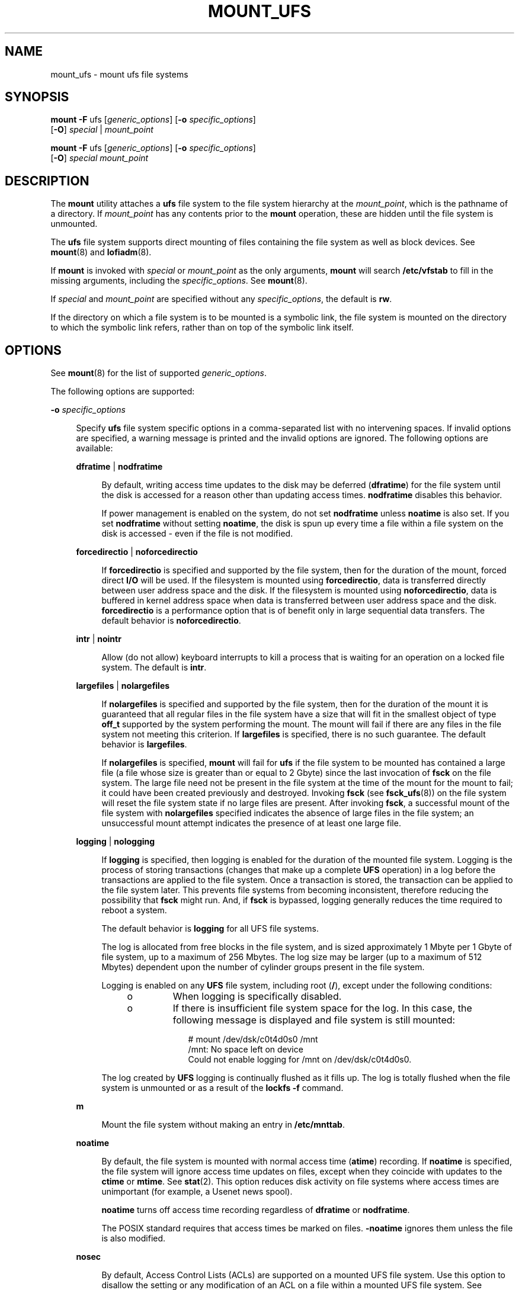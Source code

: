'\" te
.\" Copyright (c) 2006, Sun Microsystems, Inc. All Rights Reserved
.\" Copyright 1989 AT&T
.\" The contents of this file are subject to the terms of the Common Development and Distribution License (the "License").  You may not use this file except in compliance with the License. You can obtain a copy of the license at usr/src/OPENSOLARIS.LICENSE or http://www.opensolaris.org/os/licensing.
.\"  See the License for the specific language governing permissions and limitations under the License. When distributing Covered Code, include this CDDL HEADER in each file and include the License file at usr/src/OPENSOLARIS.LICENSE.  If applicable, add the following below this CDDL HEADER, with
.\" the fields enclosed by brackets "[]" replaced with your own identifying information: Portions Copyright [yyyy] [name of copyright owner]
.TH MOUNT_UFS 8 "Jun 22, 2009"
.SH NAME
mount_ufs \- mount ufs file systems
.SH SYNOPSIS
.LP
.nf
\fBmount\fR \fB-F\fR ufs [\fIgeneric_options\fR] [\fB-o\fR \fIspecific_options\fR]
     [\fB-O\fR] \fIspecial\fR | \fImount_point\fR
.fi

.LP
.nf
\fBmount\fR \fB-F\fR ufs [\fIgeneric_options\fR] [\fB-o\fR \fIspecific_options\fR]
     [\fB-O\fR] \fIspecial\fR \fImount_point\fR
.fi

.SH DESCRIPTION
.sp
.LP
The \fBmount\fR utility attaches a \fBufs\fR file system to the file system
hierarchy at the \fImount_point\fR, which is the pathname of a directory. If
\fImount_point\fR has any contents prior to the \fBmount\fR operation, these
are hidden until the file system is unmounted.
.sp
.LP
The \fBufs\fR file system supports direct mounting of files containing the file
system as well as block devices. See \fBmount\fR(8) and \fBlofiadm\fR(8).
.sp
.LP
If \fBmount\fR is invoked with \fIspecial\fR or \fImount_point\fR as the only
arguments, \fBmount\fR will search \fB/etc/vfstab\fR to fill in the missing
arguments, including the \fIspecific_options\fR. See \fBmount\fR(8).
.sp
.LP
If \fIspecial\fR and \fImount_point\fR are specified without any
\fIspecific_options\fR, the default is \fBrw\fR.
.sp
.LP
If the directory on which a file system is to be mounted is a symbolic link,
the file system is mounted on the directory to which the symbolic link refers,
rather than on top of the symbolic link itself.
.SH OPTIONS
.sp
.LP
See \fBmount\fR(8) for the list of supported \fIgeneric_options\fR.
.sp
.LP
The following options are supported:
.sp
.ne 2
.na
\fB\fB-o\fR \fIspecific_options\fR\fR
.ad
.sp .6
.RS 4n
Specify \fBufs\fR file system specific options in a comma-separated list with
no intervening spaces. If invalid options are specified, a warning message is
printed and the invalid options are ignored. The following options are
available:
.sp
.ne 2
.na
\fB\fBdfratime\fR | \fBnodfratime\fR\fR
.ad
.sp .6
.RS 4n
By default, writing access time updates to the disk may be deferred
(\fBdfratime\fR) for the file system until the disk is accessed for a reason
other than updating access times. \fBnodfratime\fR disables this behavior.
.sp
If power management is enabled on the system, do not set \fBnodfratime\fR
unless \fBnoatime\fR is also set. If you set \fBnodfratime\fR without setting
\fBnoatime\fR, the disk is spun up every time a file within a file system on
the disk is accessed - even if the file is not modified.
.RE

.sp
.ne 2
.na
\fB\fBforcedirectio\fR | \fBnoforcedirectio\fR\fR
.ad
.sp .6
.RS 4n
If \fBforcedirectio\fR is specified and supported by the file system, then for
the duration of the mount, forced direct \fBI/O\fR will be used. If the
filesystem is mounted using \fBforcedirectio\fR, data is transferred directly
between user address space and the disk. If the filesystem is mounted using
\fBnoforcedirectio\fR, data is buffered in kernel address space when data is
transferred between user address space and the disk. \fBforcedirectio\fR is a
performance option that is of benefit only in large sequential data transfers.
The default behavior is \fBnoforcedirectio\fR.
.RE

.sp
.ne 2
.na
\fB\fBintr\fR | \fBnointr\fR\fR
.ad
.sp .6
.RS 4n
Allow (do not allow) keyboard interrupts to kill a process that is waiting for
an operation on a locked file system. The default is \fBintr\fR.
.RE

.sp
.ne 2
.na
\fB\fBlargefiles\fR | \fBnolargefiles\fR\fR
.ad
.sp .6
.RS 4n
If \fBnolargefiles\fR is specified and supported by the file system, then for
the duration of the mount it is guaranteed that all regular files in the file
system have a size that will fit in the smallest object of type \fBoff_t\fR
supported by the system performing the mount. The mount will fail if there are
any files in the file system not meeting this criterion. If \fBlargefiles\fR is
specified, there is no such guarantee. The default behavior is
\fBlargefiles\fR.
.sp
If \fBnolargefiles\fR is specified, \fBmount\fR will fail for \fBufs\fR if the
file system to be mounted has contained a large file (a file whose size is
greater than or equal to 2 Gbyte) since the last invocation of \fBfsck\fR on
the file system. The large file need not be present in the file system at the
time of the mount for the mount to fail; it could have been created previously
and destroyed. Invoking \fBfsck\fR (see \fBfsck_ufs\fR(8)) on the file system
will reset the file system state if no large files are present. After invoking
\fBfsck\fR, a successful mount of the file system with \fBnolargefiles\fR
specified indicates the absence of large files in the file system; an
unsuccessful mount attempt indicates the presence of at least one large file.
.RE

.sp
.ne 2
.na
\fB\fBlogging\fR | \fBnologging\fR\fR
.ad
.sp .6
.RS 4n
If \fBlogging\fR is specified, then logging is enabled for the duration of the
mounted file system. Logging is the process of storing transactions (changes
that make up a complete \fBUFS\fR operation) in a log before the transactions
are applied to the file system. Once a transaction is stored, the transaction
can be applied to the file system later.  This prevents file systems from
becoming inconsistent, therefore reducing  the possibility that \fBfsck\fR
might run. And, if \fBfsck\fR is bypassed, logging generally reduces  the time
required to reboot a system.
.sp
The default behavior is \fBlogging\fR for all UFS file systems.
.sp
The log is allocated from free blocks in the file system, and is sized
approximately 1 Mbyte per 1 Gbyte of file system, up to a maximum of 256
Mbytes. The log size may be larger (up to a maximum of 512 Mbytes) dependent
upon the  number of cylinder groups present in the file system.
.sp
Logging is enabled on any \fBUFS\fR file system, including root (\fB/\fR),
except under the following conditions:
.RS +4
.TP
.ie t \(bu
.el o
When logging is specifically disabled.
.RE
.RS +4
.TP
.ie t \(bu
.el o
If there is insufficient file system space for the log. In this case, the
following message is displayed and file system is still mounted:
.sp
.in +2
.nf
# mount /dev/dsk/c0t4d0s0 /mnt
  /mnt: No space left on device
  Could not enable logging for /mnt on  /dev/dsk/c0t4d0s0.
.fi
.in -2
.sp

.RE
The log created by \fBUFS\fR logging is continually flushed as it fills up. The
log is totally flushed when the file system is unmounted or as a result of the
\fBlockfs -f\fR command.
.RE

.sp
.ne 2
.na
\fB\fBm\fR\fR
.ad
.sp .6
.RS 4n
Mount the file system without making an entry in \fB/etc/mnttab\fR.
.RE

.sp
.ne 2
.na
\fB\fBnoatime\fR\fR
.ad
.sp .6
.RS 4n
By default, the file system is mounted with normal access time (\fBatime\fR)
recording. If \fBnoatime\fR is specified, the file system will ignore access
time updates on files, except when they coincide with updates to the
\fBctime\fR or \fBmtime\fR. See \fBstat\fR(2). This option reduces disk
activity on file systems where access times are unimportant (for example, a
Usenet news spool).
.sp
\fBnoatime\fR turns off access time recording regardless of \fBdfratime\fR or
\fBnodfratime\fR.
.sp
The POSIX standard requires that access times be marked on files.
\fB-noatime\fR ignores them unless the file is also modified.
.RE

.sp
.ne 2
.na
\fB\fBnosec\fR\fR
.ad
.sp .6
.RS 4n
By default, Access Control Lists (ACLs) are supported on a mounted UFS file
system. Use this option to disallow the setting or any modification of an ACL
on a file within a mounted UFS file system. See \fBgetfacl\fR(1) for background
on ACLs.
.RE

.sp
.ne 2
.na
\fB\fBonerror\fR = \fIaction\fR\fR
.ad
.sp .6
.RS 4n
This option specifies the action that \fBUFS\fR should take to recover from an
internal inconsistency on a file system. Specify \fIaction\fR as \fBpanic\fR,
\fBlock\fR, or \fBumount\fR. These values cause a forced system shutdown, a
file system lock to be applied to the file system, or the file system to be
forcibly unmounted, respectively. The default is \fBpanic\fR.
.RE

.sp
.ne 2
.na
\fB\fBquota\fR\fR
.ad
.sp .6
.RS 4n
Quotas are turned on for the file system.
.RE

.sp
.ne 2
.na
\fB\fBremount\fR\fR
.ad
.sp .6
.RS 4n
Remounts a file system with a new set of options. All options not explicitly
set with \fBremount\fR revert to their default values.
.RE

.sp
.ne 2
.na
\fB\fBrq\fR\fR
.ad
.sp .6
.RS 4n
Read-write with quotas turned on. Equivalent to \fBrw, quota\fR.
.RE

.RE

.sp
.ne 2
.na
\fB\fBxattr\fR | \fBnoxattr\fR\fR
.ad
.sp .6
.RS 4n
Allow or disallow the creation and manipulation of extended attributes. The
default is \fBxattr\fR. See \fBfsattr\fR(5) for a description of extended
attributes.
.RE

.sp
.ne 2
.na
\fB\fB-O\fR\fR
.ad
.sp .6
.RS 4n
Overlay mount. Allow the file system to be mounted over an existing mount
point, making the underlying file system inaccessible. If a mount is attempted
on a pre-existing mount point without setting this flag, the mount will fail,
producing the error "device busy".
.RE

.SH EXAMPLES
.LP
\fBExample 1 \fRTurning Off (and On) Logging
.sp
.LP
The following command turns off logging on an already mounted file system. The
subsequent command restores logging.

.sp
.in +2
.nf
# mount -F ufs -o remount,nologging /export
# \fB(absence of message indicates success)\fR
# mount -F ufs -o remount,logging /export
.fi
.in -2

.sp
.LP
In the preceding commands, the \fB-F\fR \fBufs\fR option is not necessary.

.SH FILES
.sp
.ne 2
.na
\fB\fB/etc/mnttab\fR\fR
.ad
.sp .6
.RS 4n
table of mounted file systems
.RE

.sp
.ne 2
.na
\fB\fB/etc/vfstab\fR\fR
.ad
.sp .6
.RS 4n
list of default parameters for each file system
.RE

.SH SEE ALSO
.sp
.LP
\fBgetfacl\fR(1), \fBfsck\fR(8), \fBfsck_ufs\fR(8), \fBlofiadm\fR(8),
\fBmount\fR(8), \fBmountall\fR(8), \fBfcntl\fR(2), \fBmount\fR(2),
\fBstat\fR(2), \fBmnttab\fR(4), \fBvfstab\fR(4), \fBattributes\fR(5),
\fBfsattr\fR(5)
.SH NOTES
.sp
.LP
Since the root (\fB/\fR) file system is mounted read-only by the kernel during
the boot process, only the \fBremount\fR option (and options that can be used
in conjunction with \fBremount\fR) affect the root (\fB/\fR) entry in the
\fB/etc/vfstab\fR file.
